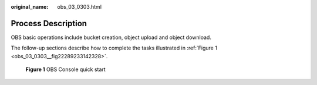 :original_name: obs_03_0303.html

.. _obs_03_0303:

Process Description
===================

OBS basic operations include bucket creation, object upload and object download.

The follow-up sections describe how to complete the tasks illustrated in :ref:`Figure 1 <obs_03_0303__fig22289233142328>`.

.. _obs_03_0303__fig22289233142328:

.. figure:: /_static/images/en-us_image_0129289009.png
   :alt: **Figure 1** OBS Console quick start

   **Figure 1** OBS Console quick start
